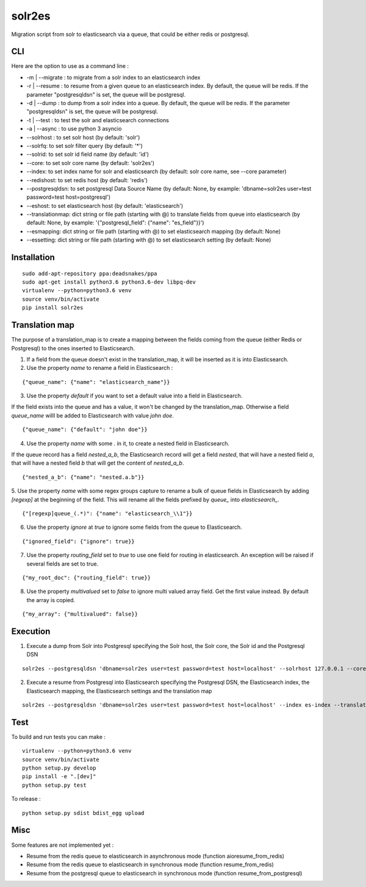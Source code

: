 solr2es
=======

.. image:: https://circleci.com/gh/ICIJ/solr2es.png?style=shield&circle-token=846c844f540fb3746b80b8f12656ddde665b5037
   :alt: Circle CI
   :target: https://circleci.com/gh/ICIJ/solr2es

Migration script from solr to elasticsearch via a queue, that could be either redis or postgresql.


CLI
---

Here are the option to use as a command line :

* -m | --migrate : to migrate from a solr index to an elasticsearch index
* -r | --resume : to resume from a given queue to an elasticsearch index. By default, the queue will be redis. If the parameter "postgresqldsn" is set, the queue will be postgresql.
* -d | --dump : to dump from a solr index into a queue. By default, the queue will be redis.  If the parameter "postgresqldsn" is set, the queue will be postgresql.
* -t | --test : to test the solr and elasticsearch connections
* -a | --async : to use python 3 asyncio
* --solrhost : to set solr host (by default: 'solr')
* --solrfq: to set solr filter query (by default: '*')
* --solrid: to set solr id field name (by default: 'id')
* --core: to set solr core name (by default: 'solr2es')
* --index: to set index name for solr and elasticsearch (by default: solr core name, see --core parameter)
* --redishost: to set redis host (by default: 'redis')
* --postgresqldsn: to set postgresql Data Source Name (by default: None, by example: 'dbname=solr2es user=test password=test host=postgresql')
* --eshost: to set elasticsearch host (by default: 'elasticsearch')
* --translationmap: dict string or file path (starting with @) to translate fields from queue into elasticsearch (by default: None, by example: '{"postgresql_field": {"name": "es_field"}}')
* --esmapping: dict string or file path (starting with @) to set elasticsearch mapping (by default: None)
* --essetting: dict string or file path (starting with @) to set elasticsearch setting (by default: None)


.. image:: examples/solr2es_process.png
    :alt: solr2es process
    :align: center


Installation
------------
::

    sudo add-apt-repository ppa:deadsnakes/ppa
    sudo apt-get install python3.6 python3.6-dev libpq-dev
    virtualenv --python=python3.6 venv
    source venv/bin/activate
    pip install solr2es


Translation map
---------------

.. image:: examples/migration.jpg
    :alt: migration map
    :align: center

The purpose of a translation_map is to create a mapping between the fields coming from the queue (either Redis or Postgresql) to the ones inserted to Elasticsearch.

1. If a field from the queue doesn't exist in the translation_map, it will be inserted as it is into Elasticsearch.

2. Use the property *name* to rename a field in Elasticsearch :

::

    {"queue_name": {"name": "elasticsearch_name"}}


3. Use the property *default* if you want to set a default value into a field in Elasticsearch.

If the field exists into the queue and has a value, it won't be changed by the translation_map.
Otherwise a field *queue_name* willl be added to Elasticsearch with value *john doe*.

::

    {"queue_name": {"default": "john doe"}}

4. Use the property *name* with some *.* in it, to create a nested field in Elasticsearch.

If the queue record has a field *nested_a_b*, the Elasticsearch record will get a field *nested*, that will have a nested field *a*, that will have a nested field *b* that will get the content of *nested_a_b*.

::

    {"nested_a_b": {"name": "nested.a.b"}}

5. Use the property *name* with some regex groups capture to rename a bulk of queue fields in Elasticsearch by adding `[regexp]` at the beginning of the field.
This will rename all the fields prefixed by *queue_* into *elasticsearch_*.

::

    {"[regexp]queue_(.*)": {"name": "elasticsearch_\\1"}}

6. Use the property *ignore* at *true* to ignore some fields from the queue to Elasticsearch.

::

    {"ignored_field": {"ignore": true}}

7. Use the property *routing_field* set to *true* to use one field for routing in elasticsearch. An exception will be raised if several fields are set to true.

::

    {"my_root_doc": {"routing_field": true}}

8. Use the property *multivalued* set to *false* to ignore multi valued array field. Get the first value instead. By default the array is copied.

::

    {"my_array": {"multivalued": false}}



Execution
---------


1. Execute a dump from Solr into Postgresql specifying the Solr host, the Solr core, the Solr id and the Postgresql DSN

::

    solr2es --postgresqldsn 'dbname=solr2es user=test password=test host=localhost' --solrhost 127.0.0.1 --core test_core --solrid solr_id -d -a

2. Execute a resume from Postgresql into Elasticsearch specifying the Postgresql DSN, the Elasticsearch index, the Elasticsearch mapping, the Elasticsearch settings and the translation map

::

    solr2es --postgresqldsn 'dbname=solr2es user=test password=test host=localhost' --index es-index --translationmap @examples/translation-map.json --esmapping @examples/datashare_index_mappings.json --essetting @examples/datashare_index_settings.json -r -a


Test
----

To build and run tests you can make :

::

    virtualenv --python=python3.6 venv
    source venv/bin/activate
    python setup.py develop
    pip install -e ".[dev]"
    python setup.py test

To release :

::

    python setup.py sdist bdist_egg upload


Misc
----

Some features are not implemented yet :

- Resume from the redis queue to elasticsearch in asynchronous mode (function aioresume_from_redis)
- Resume from the redis queue to elasticsearch in synchronous mode (function resume_from_redis)
- Resume from the postgresql queue to elasticsearch in synchronous mode (function resume_from_postgresql)
